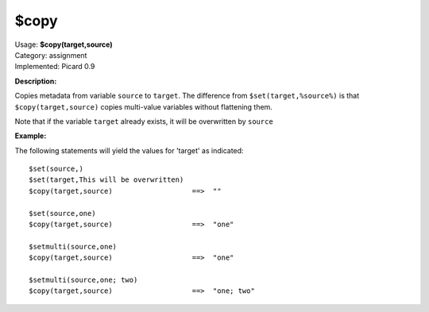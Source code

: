 .. Picard Function

$copy
=====

| Usage: **$copy(target,source)**
| Category: assignment
| Implemented: Picard 0.9

**Description:**

Copies metadata from variable ``source`` to ``target``. The difference from ``$set(target,%source%)`` is
that ``$copy(target,source)`` copies multi-value variables without flattening them.

Note that if the variable ``target`` already exists, it will be overwritten by ``source``


**Example:**

The following statements will yield the values for 'target' as indicated::

    $set(source,)
    $set(target,This will be overwritten)
    $copy(target,source)                   ==>  ""

    $set(source,one)
    $copy(target,source)                   ==>  "one"

    $setmulti(source,one)
    $copy(target,source)                   ==>  "one"

    $setmulti(source,one; two)
    $copy(target,source)                   ==>  "one; two"
